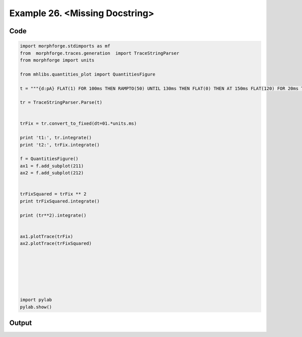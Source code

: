 
.. _example_traces_090:

Example 26. <Missing Docstring>
===============================




Code
~~~~

.. code-block:: python

    
    import morphforge.stdimports as mf
    from  morphforge.traces.generation  import TraceStringParser
    from morphforge import units
    
    from mhlibs.quantities_plot import QuantitiesFigure
    
    t = """{d:pA} FLAT(1) FOR 100ms THEN RAMPTO(50) UNTIL 130ms THEN FLAT(0) THEN AT 150ms FLAT(120) FOR 20ms THEN  FLAT(0) UNTIL 180ms"""
    
    tr = TraceStringParser.Parse(t)
    
    
    trFix = tr.convert_to_fixed(dt=01.*units.ms)
    
    print 't1:', tr.integrate()
    print 't2:', trFix.integrate()
    
    f = QuantitiesFigure()
    ax1 = f.add_subplot(211)
    ax2 = f.add_subplot(212)
    
    
    trFixSquared = trFix ** 2
    print trFixSquared.integrate()
    
    print (tr**2).integrate()
    
    
    ax1.plotTrace(trFix)
    ax2.plotTrace(trFixSquared)
    
    
    
    
    
    
    
    import pylab
    pylab.show()
    
    
    
    
    
    
    
    








Output
~~~~~~

.. code-block:: bash

        




